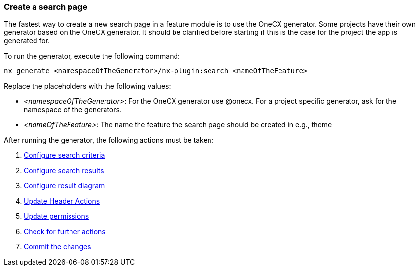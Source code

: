 === Create a search page
The fastest way to create a new search page in a feature module is to use the OneCX generator. Some projects have their own generator based on the OneCX generator. It should be clarified before starting if this is the case for the project the app is generated for. 

To run the generator, execute the following command: 
----
nx generate <namespaceOfTheGenerator>/nx-plugin:search <nameOfTheFeature>
----

Replace the placeholders with the following values: 

* _<namespaceOfTheGenerator>_: For the OneCX generator use @onecx. For a project specific generator, ask for the namespace of the generators. 

* _<nameOfTheFeature>_: The name the feature the search page should be created in e.g., theme 

After running the generator, the following actions must be taken: 

[start=1]
. xref:getting_started/search/configureSearchCriteria.adoc[Configure search criteria]
. xref:getting_started/search/configureSearchResults.adoc[Configure search results]
. xref:getting_started/search/configureResultDiagram.adoc[Configure result diagram]
. xref:getting_started/search/updateHeaderActions.adoc[Update Header Actions]
. xref:getting_started/search/updatePermissions.adoc[Update permissions]
. xref:getting_started/search/checkForFurtherActions.adoc[Check for further actions]
. xref:getting_started/search/commitTheChanges.adoc[Commit the changes]

